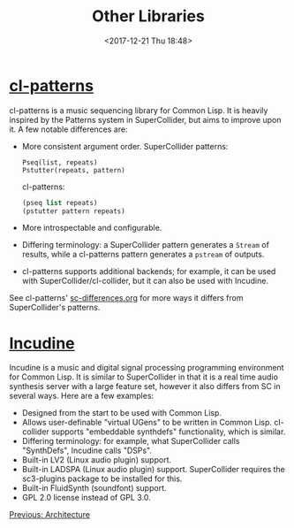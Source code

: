 #+TITLE: Other Libraries
#+DATE: <2017-12-21 Thu 18:48>

* [[https://github.com/defaultxr/cl-patterns][cl-patterns]]

cl-patterns is a music sequencing library for Common Lisp. It is heavily inspired by the Patterns system in SuperCollider, but aims to improve upon it. A few notable differences are:

- More consistent argument order.
  SuperCollider patterns:
  #+begin_src sclang
    Pseq(list, repeats)
    Pstutter(repeats, pattern)
  #+end_src

  cl-patterns:
  #+begin_src lisp
    (pseq list repeats)
    (pstutter pattern repeats)
  #+end_src

- More introspectable and configurable.

- Differing terminology: a SuperCollider pattern generates a ~Stream~ of results, while a cl-patterns pattern generates a ~pstream~ of outputs.

- cl-patterns supports additional backends; for example, it can be used with SuperCollider/cl-collider, but it can also be used with Incudine.

See cl-patterns' [[https://github.com/defaultxr/cl-patterns/blob/master/doc/sc-differences.org][sc-differences.org]] for more ways it differs from SuperCollider's patterns.

* [[https://incudine.sourceforge.net/][Incudine]]

Incudine is a music and digital signal processing programming environment for Common Lisp. It is similar to SuperCollider in that it is a real time audio synthesis server with a large feature set, however it also differs from SC in several ways. Here are a few examples:

- Designed from the start to be used with Common Lisp.
- Allows user-definable "virtual UGens" to be written in Common Lisp. cl-collider supports "embeddable synthdefs" functionality, which is similar.
- Differing terminology: for example, what SuperCollider calls "SynthDefs", Incudine calls "DSPs".
- Built-in LV2 (Linux audio plugin) support.
- Built-in LADSPA (Linux audio plugin) support. SuperCollider requires the sc3-plugins package to be installed for this.
- Built-in FluidSynth (soundfont) support.
- GPL 2.0 license instead of GPL 3.0.

[[file:08-architecture.org][Previous: Architecture]]
